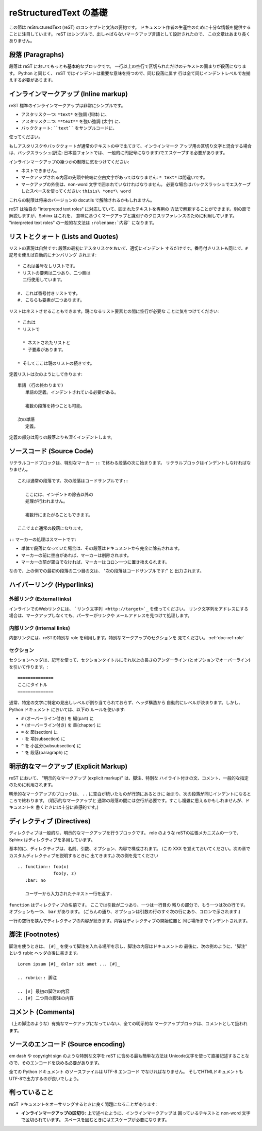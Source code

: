 .. highlightlang:: rest

.. reStructuredText Primer
.. =======================
reStructuredText の基礎
=======================

.. This section is a brief introduction to reStructuredText (reST) concepts and
.. syntax, intended to provide authors with enough information to author
.. documents productively.
.. Since reST was designed to be a simple, unobtrusive markup language, this will
.. not take too long.
この節は reStructuredText (reST) のコンセプトと文法の要約です。
ドキュメント作者の生産性のために十分な情報を提供することに注目しています。
reST はシンプルで、出しゃばらないマークアップ言語として設計されたので、
この文章はあまり長くありません。

.. seealso::

    The authoritative `reStructuredText User
    Documentation <http://docutils.sourceforge.net/rst.html>`_.


.. Paragraphs
.. ----------
段落 (Paragraphs)
-----------------

.. The paragraph is the most basic block in a reST document.
.. Paragraphs are simply chunks of text
.. separated by one or more blank lines.  As in Python, indentation is significant
.. in reST, so all lines of the same paragraph must be left-aligned
.. to the same level of indentation.
段落は reST においてもっとも基本的なブロックです。
一行以上の空行で区切られただけのテキストの固まりが段落になります。
Python と同じく、 reST ではインデントは重要な意味を持つので、同じ段落に属す
行は全て同じインデントレベルで左揃えする必要があります。


.. Inline markup
.. -------------
インラインマークアップ (Inline markup)
--------------------------------------

.. The standard reST inline markup is quite simple: use
reST 標準のインラインマークアップは非常にシンプルです。

.. * one asterisk: ``*text*`` for emphasis (italics),
.. * two asterisks: ``**text**`` for strong emphasis (boldface), and
.. * backquotes: ````text```` for code samples.
* アスタリスク一つ: ``*text*`` を強調 (斜体) に、
* アスタリスク二つ: ``**text**`` を強い強調 (太字) に、
* バッククォート: ````text```` をサンプルコードに、

使ってください。

.. If asterisks or backquotes appear in running text and could be confused with
.. inline markup delimiters, they have to be escaped with a backslash.
もしアスタリスクやバッククォートが通常のテキストの中で出てきて、インラインマーク
アップ用の区切り文字と混合する場合は、バックスラッシュ(訳注: 日本語フォントでは、
一般的に円記号になります)でエスケープする必要があります。

.. Be aware of some restrictions of this markup:
インラインマークアップの幾つかの制限に気をつけてください: 

.. * it may not be nested,
.. * content may not start or end with whitespace: ``* text*`` is wrong,
.. * it must be separated from surrounding text by non-word characters.  Use a
..   backslash escaped space to work around that: ``thisis\ *one*\ word``.
* ネストできません。
* マークアップされる内容の先頭や終端に空白文字があってはなりません:
  ``* text*`` は間違いです。
* マークアップの外側は、non-word 文字で囲まれていなければなりません。
  必要な場合はバックスラッシュでエスケープしたスペースを使ってください: ``thisis\ *one*\ word``

.. These restrictions may be lifted in future versions of the docutils.

これらの制限は将来のバージョンの docutils で解除されるかもしれません。

.. reST also allows for custom "interpreted text roles"', which signify that the
.. enclosed text should be interpreted in a specific way.  Sphinx uses this to
.. provide semantic markup and cross-referencing of identifiers, as described in
.. the appropriate section.  The general syntax is ``:rolename:`content```.

reST は独自の "interpreted text roles" に対応していて、囲まれたテキストを専用の
方法で解釈することができます。別の節で解説しますが、Sphinx はこれを、
意味に基づくマークアップと識別子のクロスリファレンスのために利用しています。
"interpreted text roles" の一般的な文法は ``:rolename:`内容``` になります。

.. Lists and Quotes
.. ----------------

リストとクォート (Lists and Quotes)
-----------------------------------

.. List markup is natural: just place an asterisk at the start of a paragraph and
.. indent properly.  The same goes for numbered lists; they can also be
.. autonumbered using a ``#`` sign::

リストの表現は自然です: 段落の最初にアスタリスクをおいて、適切にインデント
するだけです。番号付きリストも同じで、``#`` 記号を使えば自動的にナンバリング
されます::

   * これは番号なしリストです。
   * リストの要素は二つあり、二つ目は
     二行使用しています。

   #. これば番号付きリストです。
   #. こちらも要素が二つあります。

..    * This is a bulleted list.
..    * It has two items, the second
..      item uses two lines.
.. 
..    #. This is a numbered list.
..    #. It has two items too.

.. Nested lists are possible, but be aware that they must be separated from the
.. parent list items by blank lines::

リストはネストさせることもできます。親になるリスト要素との間に空行が必要な
ことに気をつけてください::

   * これは
   * リストで

     * ネストされたリストと
     * 子要素があります。

   * そしてここは親のリストの続きです。

..    * this is
..    * a list
.. 
..      * with a nested list
..      * and some subitems
.. 
..    * and here the parent list continues

.. Definition lists are created as follows::

定義リストは次のようにして作ります::

   単語 (行の終わりまで)
      単語の定義。インデントされている必要がある。

      複数の段落を持つことも可能。

   次の単語
      定義。

..    term (up to a line of text)
..       Definition of the term, which must be indented
.. 
..       and can even consist of multiple paragraphs
.. 
..    next term
..       Description.

.. Paragraphs are quoted by just indenting them more than the surrounding
.. paragraphs.

定義の部分は周りの段落よりも深くインデントします。


.. Source Code
.. -----------

ソースコード (Source Code)
--------------------------

.. Literal code blocks are introduced by ending a paragraph with the special marker
.. ``::``.  The literal block must be indented, to be able to include blank lines::

リテラルコードブロックは、特別なマーカー ``::`` で終わる段落の次に始まります。
リテラルブロックはインデントしなければなりません。 ::

   これは通常の段落です。次の段落はコードサンプルです::

      ここには、インデントの除去以外の
      処理が行われません。

      複数行にまたがることもできます。

   ここでまた通常の段落になります。

..    This is a normal text paragraph. The next paragraph is a code sample::
.. 
..       It is not processed in any way, except
..       that the indentation is removed.
.. 
..       It can span multiple lines.
.. 
..    This is a normal text paragraph again.

.. The handling of the ``::`` marker is smart:
``::`` マーカーの処理はスマートです:

.. * If it occurs as a paragraph of its own, that paragraph is completely left
..   out of the document.
.. * If it is preceded by whitespace, the marker is removed.
.. * If it is preceded by non-whitespace, the marker is replaced by a single
..   colon.

* 単体で段落になっていた場合は、その段落はドキュメントから完全に除去されます。
* マーカーの前に空白があれば、マーカーは削除されます。
* マーカーの前が空白でなければ、マーカーはコロン一つに置き換えられます。

.. That way, the second sentence in the above example's first paragraph would be
.. rendered as "The next paragraph is a code sample:".
なので、上の例での最初の段落の二つ目の文は、 "次の段落はコードサンプルです:" と
出力されます。


.. Hyperlinks
.. ----------

ハイパーリンク (Hyperlinks)
----------------------------

.. External links
.. ^^^^^^^^^^^^^^

外部リンク (External links)
^^^^^^^^^^^^^^^^^^^^^^^^^^^

.. Use ```Link text <http://target>`_`` for inline web links.  If the link text
.. should be the web address, you don't need special markup at all, the parser
.. finds links and mail addresses in ordinary text.

インラインでのWebリンクには、 ```リンク文字列 <http://target>`_`` を使ってください。
リンク文字列をアドレスにする場合は、マークアップしなくても、パーサーがリンクや
メールアドレスを見つけて処理します。

.. Internal links
.. ^^^^^^^^^^^^^^

内部リンク (Internal links)
^^^^^^^^^^^^^^^^^^^^^^^^^^^^

.. Internal linking is done via a special reST role, see the section on specific
.. markup, :ref:`doc-ref-role`.

内部リンクには、reSTの特別な role を利用します。特別なマークアップのセクションを
見てください。 :ref:`doc-ref-role`


.. Sections
.. --------

セクション
^^^^^^^^^^

.. XXX: punctuation は記号で良いのか？
.. Section headers are created by underlining (and optionally overlining) the
.. section title with a punctuation character, at least as long as the text::

セクションヘッダは、記号を使って、セクションタイトルにそれ以上の長さのアンダーライン
(とオプションでオーバーライン) を引いて作ります。::

   ==============
   ここにタイトル
   ==============

..    =================
..    This is a heading
..    =================

.. Normally, there are no heading levels assigned to certain characters as the
.. structure is determined from the succession of headings.  However, for the
.. Python documentation, we use this convention:

通常、特定の文字に特定の見出しレベルが割り当てられておらず、ヘッダ構造から
自動的にレベルが決まります。しかし、 Python ドキュメント においては、以下の
ルールを使います:

* ``#`` (オーバーライン付き) を 編(part) に
* ``*`` (オーバーライン付き) を 章(chapter) に
* ``=`` を 節(section) に
* ``-`` を 項(subsection) に
* ``^`` を 小区分(subsubsection) に
* ``"`` を 段落(paragraph) に

.. * ``#`` with overline, for parts
.. * ``*`` with overline, for chapters
.. * ``=``, for sections
.. * ``-``, for subsections
.. * ``^``, for subsubsections
.. * ``"``, for paragraphs

.. Explicit Markup
.. ---------------
明示的なマークアップ (Explicit Markup)
--------------------------------------

.. "Explicit markup" is used in reST for most constructs that need special
.. handling, such as footnotes, specially-highlighted paragraphs, comments, and
.. generic directives.

reST において、 "明示的なマークアップ (explicit markup)" は、脚注、特別な
ハイライト付きの文、コメント、一般的な指定のために利用されます。

.. An explicit markup block begins with a line starting with ``..`` followed by
.. whitespace and is terminated by the next paragraph at the same level of
.. indentation.  (There needs to be a blank line between explicit markup and normal
.. paragraphs.  This may all sound a bit complicated, but it is intuitive enough
.. when you write it.)

明示的なマークアップのブロックは、 ``..`` に空白が続いたものが行頭にあるときに
始まり、次の段落が同じインデントになるところで終わります。 (明示的なマークアップと
通常の段落の間には空行が必要です。すこし複雑に思えるかもしれませんが、ドキュメントを
書くときには十分に直感的です。)

.. Directives
.. ----------

ディレクティブ (Directives)
---------------------------

.. A directive is a generic block of explicit markup.  Besides roles, it is one of
.. the extension mechanisms of reST, and Sphinx makes heavy use of it.

ディレクティブは一般的な、明示的なマークアップを行うブロックです。 role のような
reSTの拡張メカニズムの一つで、 Sphinx はディレクティブを多用しています。

.. Basically, a directive consists of a name, arguments, options and content. (Keep
.. this terminology in mind, it is used in the next chapter describing custom
.. directives.)  Looking at this example, ::

基本的に、ディレクティブは、名前、引数、オプション、内容で構成されます。
(この XXX を覚えておいてください。次の章でカスタムディレクティブを説明するときに
出てきます。) 次の例を見てください ::

   .. function:: foo(x)
                 foo(y, z)
      :bar: no

      ユーザーから入力されたテキスト一行を返す.

..    .. function:: foo(x)
..                  foo(y, z)
..       :bar: no
.. 
..       Return a line of text input from the user.

.. ``function`` is the directive name.  It is given two arguments here, the
.. remainder of the first line and the second line, as well as one option ``bar``
.. (as you can see, options are given in the lines immediately following the
.. arguments and indicated by the colons).

``function`` はディレクティブの名前です。 ここでは引数が二つあり、一つは一行目の
残りの部分で、もう一つは次の行です。オプションも一つ、 ``bar`` があります。
(ごらんの通り、オプションは引数の行のすぐ次の行にあり、コロンで示されます.)

.. The directive content follows after a blank line and is indented relative to the
.. directive start.

一行の空行を挟んでディレクティブの内容が続きます。内容はディレクティブの開始位置と
同じ場所までインデントされます。


.. Footnotes
.. ---------

脚注 (Footnotes)
----------------

.. For footnotes, use ``[#]_`` to mark the footnote location, and add the footnote
.. body at the bottom of the document after a "Footnotes" rubric heading, like so::

脚注を使うときは、 ``[#]_`` を使って脚注を入れる場所を示し、脚注の内容はドキュメントの
最後に、次の例のように、"脚注" という rubic ヘッダの後に書きます。 ::

   Lorem ipsum [#]_ dolor sit amet ... [#]_

   .. rubric:: 脚注

   .. [#] 最初の脚注の内容
   .. [#] 二つ目の脚注の内容

..    Lorem ipsum [#]_ dolor sit amet ... [#]_
.. 
..    .. rubric:: Footnotes
.. 
..    .. [#] Text of the first footnote.
..    .. [#] Text of the second footnote.


.. Comments
.. --------

コメント (Comments)
-------------------

.. Every explicit markup block which isn't a valid markup construct (like the
.. footnotes above) is regared as a comment.

（上の脚注のような）有効なマークアップになっていない、全ての明示的な
マークアップブロックは、コメントとして扱われます。

.. Source encoding
.. ---------------

ソースのエンコード (Source encoding)
------------------------------------

.. Since the easiest way to include special characters like em dashes or copyright
.. signs in reST is to directly write them as Unicode characters, one has to
.. specify an encoding:

em dash や copyright sign のような特別な文字を reST に含める最も簡単な方法は
Unicode文字を使って直接記述することなので、そのエンコードを決める必要があります。

.. All Python documentation source files must be in UTF-8 encoding, and the HTML
.. documents written from them will be in that encoding as well.

全ての Python ドキュメント のソースファイルは UTF-8 エンコード でなければなりません。
そしてHTMLドキュメントもUTF-8で出力するのが良いでしょう。

判っていること
--------------

reST ドキュメントをオーサリングするときに良く問題になることがあります:

* **インラインマークアップの区切り:** 上で述べたように、インラインマークアップは
  囲っているテキストと non-word 文字で区切られています。
  スペースを囲むときにはエスケープが必要になります。
